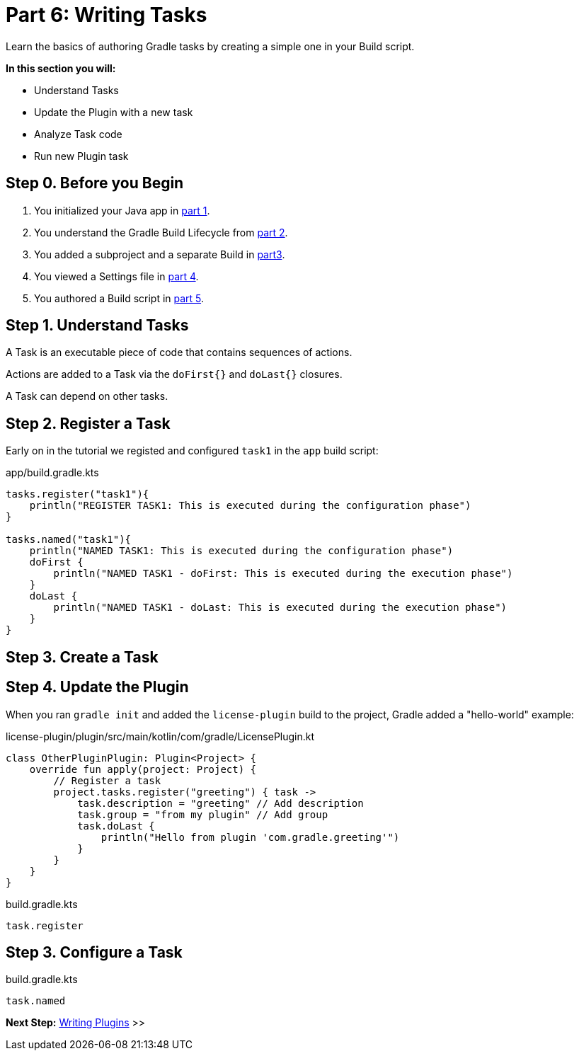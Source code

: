 // Copyright (C) 2023 Gradle, Inc.
//
// Licensed under the Creative Commons Attribution-Noncommercial-ShareAlike 4.0 International License.;
// you may not use this file except in compliance with the License.
// You may obtain a copy of the License at
//
//      https://creativecommons.org/licenses/by-nc-sa/4.0/
//
// Unless required by applicable law or agreed to in writing, software
// distributed under the License is distributed on an "AS IS" BASIS,
// WITHOUT WARRANTIES OR CONDITIONS OF ANY KIND, either express or implied.
// See the License for the specific language governing permissions and
// limitations under the License.

[[partr6_writing_tasks]]
= Part 6: Writing Tasks

Learn the basics of authoring Gradle tasks by creating a simple one in your Build script.

****
**In this section you will:**

- Understand Tasks
- Update the Plugin with a new task
- Analyze Task code
- Run new Plugin task
****

[[part6_begin]]
== Step 0. Before you Begin

1. You initialized your Java app in <<partr1_gradle_init.adoc#part1_begin,part 1>>.
2. You understand the Gradle Build Lifecycle from <<partr2_build_lifecycle.adoc#part2_begin,part 2>>.
3. You added a subproject and a separate Build in <<partr3_multi_project_builds#part3_begin, part3>>.
4. You viewed a Settings file in <<partr4_settings_file.adoc#part4_begin,part 4>>.
5. You authored a Build script in <<partr5_build_scripts.adoc#part5_begin,part 5>>.

== Step 1. Understand Tasks
A Task is an executable piece of code that contains sequences of actions.

Actions are added to a Task via the `doFirst{}` and `doLast{}` closures.

A Task can depend on other tasks.

== Step 2. Register a Task

Early on in the tutorial we registed and configured `task1` in the `app` build script:

.app/build.gradle.kts
[source,kotlin]
----
tasks.register("task1"){
    println("REGISTER TASK1: This is executed during the configuration phase")
}

tasks.named("task1"){
    println("NAMED TASK1: This is executed during the configuration phase")
    doFirst {
        println("NAMED TASK1 - doFirst: This is executed during the execution phase")
    }
    doLast {
        println("NAMED TASK1 - doLast: This is executed during the execution phase")
    }
}
----

== Step 3. Create a Task


== Step 4. Update the Plugin

When you ran `gradle init` and added the `license-plugin` build to the project, Gradle added a "hello-world" example:

.license-plugin/plugin/src/main/kotlin/com/gradle/LicensePlugin.kt
[source,kotlin]
----
class OtherPluginPlugin: Plugin<Project> {
    override fun apply(project: Project) {
        // Register a task
        project.tasks.register("greeting") { task ->
            task.description = "greeting" // Add description
            task.group = "from my plugin" // Add group
            task.doLast {
                println("Hello from plugin 'com.gradle.greeting'")
            }
        }
    }
}
----


.build.gradle.kts
[source,kotlin]
----
task.register
----

== Step 3. Configure a Task

.build.gradle.kts
[source,kotlin]
----
task.named
----

[.text-right]
**Next Step:** <<partr7_writing_plugins#partr7_writing_plugins,Writing Plugins>> >>
